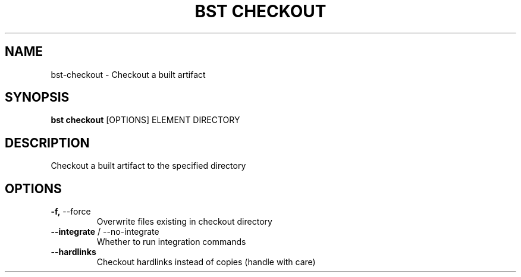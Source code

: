 .TH "BST CHECKOUT" "1" "15-Jan-2018" "" "bst checkout Manual"
.SH NAME
bst\-checkout \- Checkout a built artifact
.SH SYNOPSIS
.B bst checkout
[OPTIONS] ELEMENT DIRECTORY
.SH DESCRIPTION
Checkout a built artifact to the specified directory
    
.SH OPTIONS
.TP
\fB\-f,\fP \-\-force
Overwrite files existing in checkout directory
.TP
\fB\-\-integrate\fP / \-\-no\-integrate
Whether to run integration commands
.TP
\fB\-\-hardlinks\fP
Checkout hardlinks instead of copies (handle with care)
